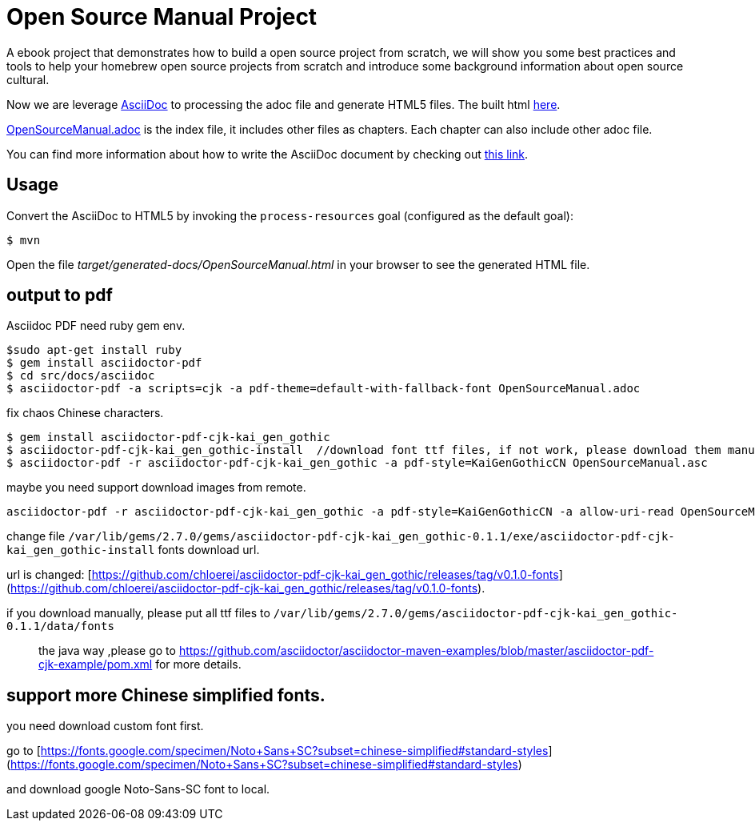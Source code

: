# Open Source Manual Project

A ebook project that demonstrates how to build a open source project from scratch, we will show you some best practices
and tools to help your homebrew open source projects from scratch and introduce some background information about open source cultural.

Now we are leverage https://asciidoctor.org[AsciiDoc] to processing the adoc file and generate HTML5 files.
The built html https://willemjiang.github.io/open-source-manual/OpenSourceManual.html[here].

link:src/docs/asciidoc/OpenSourceManual.adoc[OpenSourceManual.adoc] is the index file, it includes other files as chapters.
Each chapter can also include other adoc file.

You can find more information about how to write the AsciiDoc document by checking out https://asciidoctor.org/docs/asciidoc-writers-guide/[this link].


## Usage

Convert the AsciiDoc to HTML5 by invoking the `process-resources` goal (configured as the default goal):

 $ mvn

Open the file _target/generated-docs/OpenSourceManual.html_ in your browser to see the generated HTML file.

## output to pdf

Asciidoc PDF need ruby gem env.

```
$sudo apt-get install ruby
$ gem install asciidoctor-pdf
$ cd src/docs/asciidoc
$ asciidoctor-pdf -a scripts=cjk -a pdf-theme=default-with-fallback-font OpenSourceManual.adoc
```

fix chaos Chinese characters.

```
$ gem install asciidoctor-pdf-cjk-kai_gen_gothic
$ asciidoctor-pdf-cjk-kai_gen_gothic-install  //download font ttf files, if not work, please download them manual.
$ asciidoctor-pdf -r asciidoctor-pdf-cjk-kai_gen_gothic -a pdf-style=KaiGenGothicCN OpenSourceManual.asc
```

maybe you need support download images from remote.

```
asciidoctor-pdf -r asciidoctor-pdf-cjk-kai_gen_gothic -a pdf-style=KaiGenGothicCN -a allow-uri-read OpenSourceManual.adoc
```

change file `/var/lib/gems/2.7.0/gems/asciidoctor-pdf-cjk-kai_gen_gothic-0.1.1/exe/asciidoctor-pdf-cjk-kai_gen_gothic-install` fonts download url.

url is changed: [https://github.com/chloerei/asciidoctor-pdf-cjk-kai_gen_gothic/releases/tag/v0.1.0-fonts](https://github.com/chloerei/asciidoctor-pdf-cjk-kai_gen_gothic/releases/tag/v0.1.0-fonts).

if you download manually, please put all ttf files to `/var/lib/gems/2.7.0/gems/asciidoctor-pdf-cjk-kai_gen_gothic-0.1.1/data/fonts`

> the java way ,please go to https://github.com/asciidoctor/asciidoctor-maven-examples/blob/master/asciidoctor-pdf-cjk-example/pom.xml for more details.

## support more Chinese simplified fonts.

you need download custom font first.




go to [https://fonts.google.com/specimen/Noto+Sans+SC?subset=chinese-simplified#standard-styles](https://fonts.google.com/specimen/Noto+Sans+SC?subset=chinese-simplified#standard-styles)

and download google Noto-Sans-SC  font to local.
